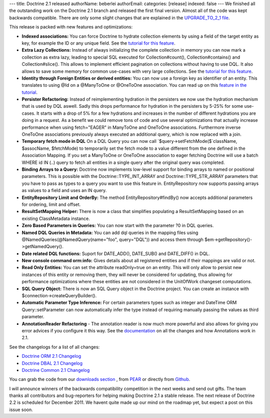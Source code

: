 ---
title: Doctrine 2.1 released
authorName: beberlei 
authorEmail: 
categories: [release]
indexed: false
---
We finished all the outstanding work on the Doctrine 2.1 branch and
released the first final version. Almost all of the code was kept
backwards compatible. There are only some slight changes that are
explained in the
`UPGRADE\_TO\_2\_1 file <https://github.com/doctrine/doctrine2/blob/master/UPGRADE_TO_2_1>`_.

This release is packed with new features and optimizations:


-  **Indexed associations:** You can force Doctrine to hydrate
   collection elements by using a field of the target entity as key,
   for example the ID or any unique field. See the
   `tutorial for this feature <http://www.doctrine-project.org/docs/orm/2.0/en/tutorials/working-with-indexed-associations.html>`_.
-  **Extra Lazy Collections:** Instead of always initializing the
   complete collection in memory you can now mark a collection as
   extra lazy, leading to special SQL executed for Collection#count(),
   Collection#contains() and Collection#slice(). This allows to
   implement efficient pagination on collections without having to use
   DQL. It also allows to save some memory for common use-cases with
   very large collections. See the
   `tutorial for this feature <http://www.doctrine-project.org/docs/orm/2.0/en/tutorials/extra-lazy-associations.html>`_.
-  **Identity through Foreign Entities or derived entities:** You
   can now use a foreign key as identifier of an entity. This
   translates to using @Id on a @ManyToOne or @OneToOne association.
   You can read up on this
   `feature in the tutorial <http://www.doctrine-project.org/docs/orm/2.0/en/tutorials/composite-primary-keys.html#identity-through-foreign-entities>`_.
-  **Persister Refactoring:** Instead of reimplementing hydration
   in the persisters we now use the hydration mechanism that is used
   by DQL aswell. Sadly this drops performance for hydration in the
   persisters by 5-25% for some use-cases. It starts with a drop of 5%
   for a few hydrations and increases in the number of different
   hydrations you are doing in a request. As a benefit we could remove
   tons of code and use several optimizations that actually increase
   performance when using fetch="EAGER" in ManyToOne and OneToOne
   associations. Furthermore inverse OneToOne associations previously
   always executed an additional query, which is now replaced with a
   join.
-  **Temporary fetch mode in DQL** On a DQL Query you can now call
   `$query->setFetchMode($`className, $assocName, $fetchMode) to
   temporarily set the fetch mode to a value different from the one
   defined in the Association Mapping. If you set a ManyToOne or
   OneToOne association to eager fetching Doctrine will use a batch
   WHERE id IN (..) query to fetch all entities in a single query
   after the original query was completed.
-  **Binding Arrays to a Query:** Doctrine now implements low-level
   support for binding arrays to named or positional parameters. This
   is possible with the Doctrine::TYPE\_INT\_ARRAY and
   Doctrine::TYPE\_STR\_ARRAY parameters that you have to pass as
   types to a query you want to use this feature in. EntityRepository
   now supports passing arrays as values to a field and uses an IN
   query.
-  **EntityRepository Limit and OrderBy:** The method
   EntityRepository#findBy() now accepts additional parameters for
   ordering, limit and offset.
-  **ResultSetMapping Helper:** There is now a class that
   simplifies populating a ResultSetMapping based on an existing
   ClassMetadata instance.
-  **Zero Based Parameters in Queries:** You can now start with the
   parameter ?0 in DQL queries.
-  **Named DQL Queries in Metadata:** You can add dql queries in
   the mapping files using @NamedQueries(@NamedQuery(name="foo",
   query="DQL")) and access them through
   $em->getRepository()->getNamedQuery().
-  **Date related DQL functions:** Suport for DATE\_ADD(),
   DATE\_SUB() and DATE\_DIFF() in DQL.
-  **New console command orm:info:** Gives details about all
   registered entities and if their mappings are valid or not.
-  **Read Only Entities:** You can set the attribute readOnly=true
   on an entity. This will only allow to persist new instances of this
   entity or removing them, they will never be considered for
   updating, thus allowing for performance optimizations where these
   entities are not considered in the UnitOfWork changeset
   computations.
-  **SQL Query Object:** There is now an SQL Query object in the
   Doctrine project. You can create an instance with
   $connection->createQueryBuilder().
-  **Automatic Parameter Type Inference:** For certain parameters
   types such as integer and DateTime ORM Query::setParameter can now
   automatically infer the type instead of requiring manually passing
   the values as third parameter.
-  **AnnotationReader Refactoring** - The annotation reader is now
   much more powerful and also allows for giving you error advices if
   you configure it this way. See the
   `documentation <http://www.doctrine-project.org/docs/common/2.1/en/reference/annotations.html>`_
   on all the changes and how Annotations work in 2.1.

See the changelogs for a list of all changes:


-  `Doctrine ORM 2.1 Changelog <http://www.doctrine-project.org/jira/browse/DDC/fixforversion/10022>`_
-  `Doctrine DBAL 2.1 Changelog <http://www.doctrine-project.org/jira/browse/DBAL/fixforversion/10068>`_
-  `Doctrine Common 2.1 Changelog <http://www.doctrine-project.org/jira/browse/DCOM/fixforversion/10123>`_

You can grab the code from our
`downloads section <http://www.doctrine-project.org/projects>`_ ,
from `PEAR <http://pear.doctrine-project.org>`_ or directly from
`Github <http://github.com/doctrine>`_.

I will announce winners of the backwards compatibility competition
in the next weeks and send out gifts. The team thanks all
contributors and bug-reporters for helping making Doctrine 2.1 a
stable release. The next release of Doctrine 2.2 is scheduled for
December 2011. We havent quite made up our mind on the roadmap yet,
but expect a post on this issue soon.
